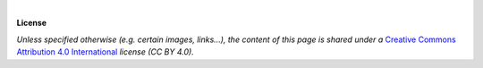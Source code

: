 |

**License**

.. image:: https://mirrors.creativecommons.org/presskit/buttons/88x31/svg/by.svg
  :target: https://creativecommons.org/licenses/by/4.0

*Unless specified otherwise (e.g. certain images, links...), the content of this
page is shared under a*
`Creative Commons Attribution 4.0 International <https://creativecommons.org/licenses/by/4.0/>`_
*license (CC BY 4.0).*
